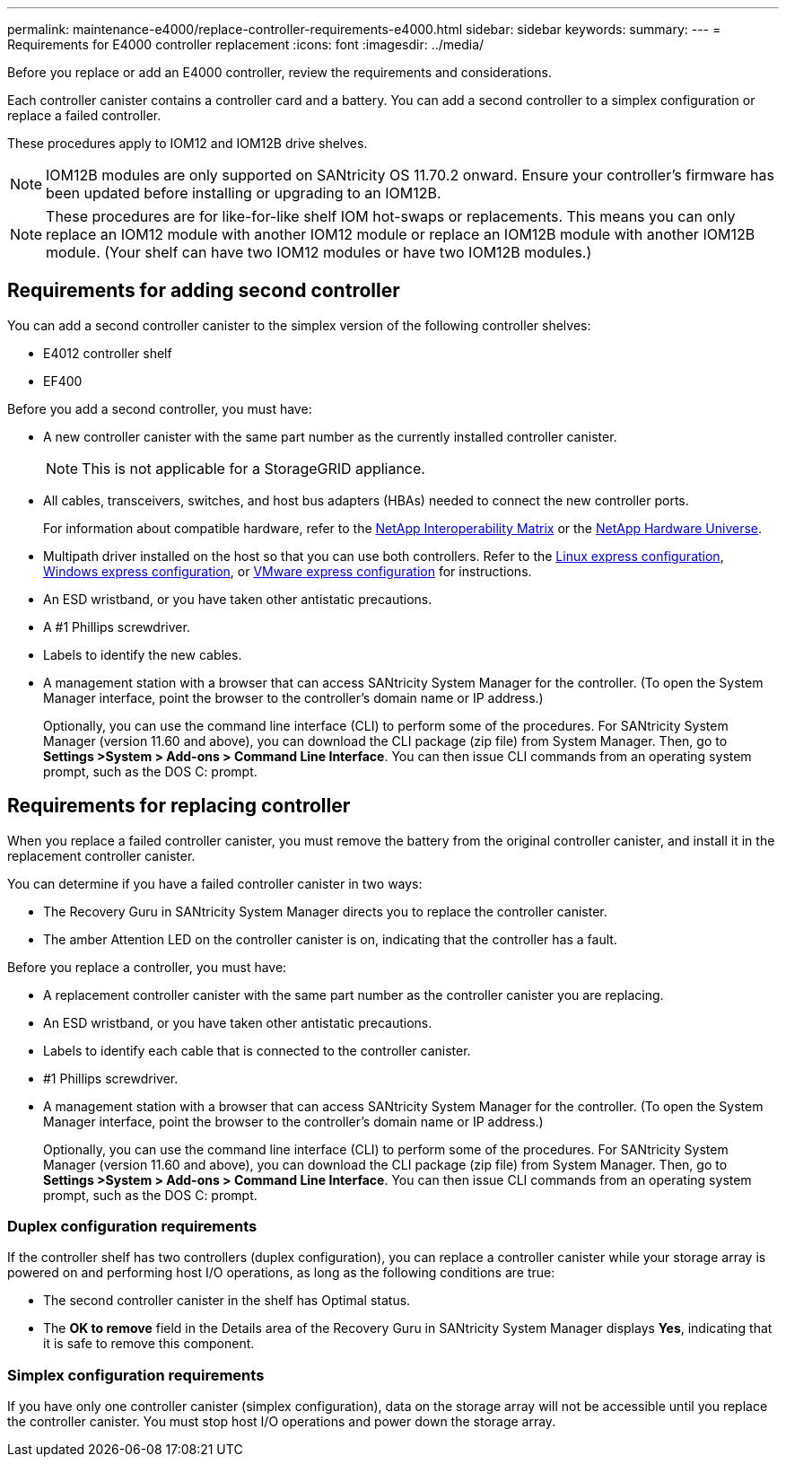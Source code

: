 ---
permalink: maintenance-e4000/replace-controller-requirements-e4000.html
sidebar: sidebar
keywords: 
summary: 
---
= Requirements for E4000 controller replacement
:icons: font
:imagesdir: ../media/

[.lead]
Before you replace or add an E4000 controller, review the requirements and considerations.

Each controller canister contains a controller card and a battery. You can add a second controller to a simplex configuration or replace a failed controller.

These procedures apply to IOM12 and IOM12B drive shelves.

NOTE: IOM12B modules are only supported on SANtricity OS 11.70.2 onward. Ensure your controller’s firmware has been updated before installing or upgrading to an IOM12B.

NOTE: These procedures are for like-for-like shelf IOM hot-swaps or replacements. This means you can only replace an IOM12 module with another IOM12 module or replace an IOM12B module with another IOM12B module. (Your shelf can have two IOM12 modules or have two IOM12B modules.)

== Requirements for adding second controller
You can add a second controller canister to the simplex version of the following controller shelves:

* E4012 controller shelf
* EF400

Before you add a second controller, you must have:

* A new controller canister with the same part number as the currently installed controller canister.
+
NOTE: This is not applicable for a StorageGRID appliance.
* All cables, transceivers, switches, and host bus adapters (HBAs) needed to connect the new controller ports.
+
For information about compatible hardware, refer to the https://mysupport.netapp.com/NOW/products/interoperability[NetApp Interoperability Matrix] or the http://hwu.netapp.com/home.aspx[NetApp Hardware Universe].
* Multipath driver installed on the host so that you can use both controllers. Refer to the https://docs.netapp.com/us-en/e-series/config-linux/index.html[Linux express configuration], https://docs.netapp.com/us-en/e-series/config-windows/index.html[Windows express configuration], or https://docs.netapp.com/us-en/e-series/config-vmware/index.html[VMware express configuration] for instructions.

* An ESD wristband, or you have taken other antistatic precautions.
* A #1 Phillips screwdriver.
* Labels to identify the new cables.
* A management station with a browser that can access SANtricity System Manager for the controller. (To open the System Manager interface, point the browser to the controller’s domain name or IP address.)
+
Optionally, you can use the command line interface (CLI) to perform some of the procedures. For SANtricity System Manager (version 11.60 and above), you can download the CLI package (zip file) from System Manager. Then, go to *Settings >System > Add-ons > Command Line Interface*. You can then issue CLI commands from an operating system prompt, such as the DOS C: prompt.


== Requirements for replacing controller

When you replace a failed controller canister, you must remove the battery from the original controller canister, and install it in the replacement controller canister.

You can determine if you have a failed controller canister in two ways:

* The Recovery Guru in SANtricity System Manager directs you to replace the controller canister.
* The amber Attention LED on the controller canister is on, indicating that the controller has a fault.

Before you replace a controller, you must have:

* A replacement controller canister with the same part number as the controller canister you are replacing.
* An ESD wristband, or you have taken other antistatic precautions.
* Labels to identify each cable that is connected to the controller canister.
* #1 Phillips screwdriver.
* A management station with a browser that can access SANtricity System Manager for the controller. (To open the System Manager interface, point the browser to the controller’s domain name or IP address.)
+
Optionally, you can use the command line interface (CLI) to perform some of the procedures. For SANtricity System Manager (version 11.60 and above), you can download the CLI package (zip file) from System Manager. Then, go to *Settings >System > Add-ons > Command Line Interface*. You can then issue CLI commands from an operating system prompt, such as the DOS C: prompt.


=== Duplex configuration requirements

If the controller shelf has two controllers (duplex configuration), you can replace a controller canister while your storage array is powered on and performing host I/O operations, as long as the following conditions are true:

* The second controller canister in the shelf has Optimal status.
* The *OK to remove* field in the Details area of the Recovery Guru in SANtricity System Manager displays *Yes*, indicating that it is safe to remove this component.

=== Simplex configuration requirements

If you have only one controller canister (simplex configuration), data on the storage array will not be accessible until you replace the controller canister. You must stop host I/O operations and power down the storage array.